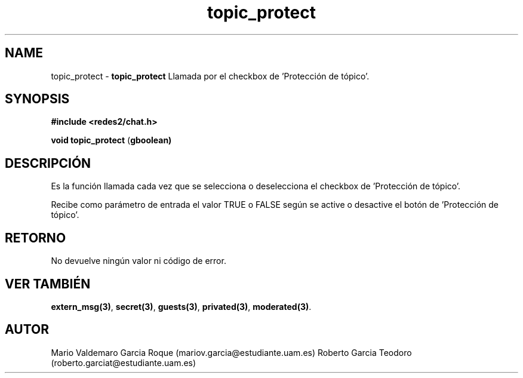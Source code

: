 .TH "topic_protect" 3 "Thu Feb 26 2015" "My Project" \" -*- nroff -*-
.ad l
.nh
.SH NAME
topic_protect \- \fBtopic_protect\fP 
Llamada por el checkbox de 'Protección de tópico'\&.
.SH "SYNOPSIS"
.PP
\fB#include\fP \fB<redes2/chat\&.h>\fP 
.PP
\fBvoid\fP \fBtopic_protect\fP \fB\fP(\fBgboolean\fB\fP)\fP 
.SH "DESCRIPCIÓN"
.PP
Es la función llamada cada vez que se selecciona o deselecciona el checkbox de 'Protección de tópico'\&.
.PP
Recibe como parámetro de entrada el valor TRUE o FALSE según se active o desactive el botón de 'Protección de tópico'\&.
.SH "RETORNO"
.PP
No devuelve ningún valor ni código de error\&.
.SH "VER TAMBIÉN"
.PP
\fBextern_msg(3)\fP, \fBsecret(3)\fP, \fBguests(3)\fP, \fBprivated(3)\fP, \fBmoderated(3)\fP\&.
.SH "AUTOR"
.PP
Mario Valdemaro Garcia Roque (mariov.garcia@estudiante.uam.es) Roberto Garcia Teodoro (roberto.garciat@estudiante.uam.es) 
